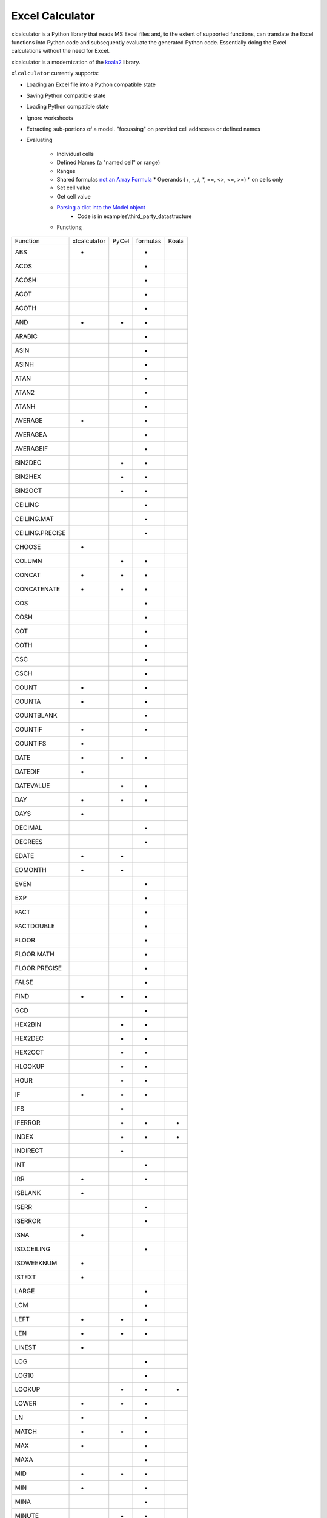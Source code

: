 
================
Excel Calculator
================


.. image:: https://travis-ci.org/bradbase/xlcalculator.png?branch=master
   :target: https://travis-ci.org/bradbase/xlcalculator

.. image:: https://coveralls.io/repos/github/bradbase/xlcalculator/badge.svg?branch=master
   :target: https://coveralls.io/github/bradbase/xlcalculator?branch=master

.. image:: https://img.shields.io/pypi/v/xlcalculator.svg
    :target: https://pypi.python.org/pypi/xlcalculator

.. image:: https://img.shields.io/pypi/pyversions/xlcalculator.svg
    :target: https://pypi.python.org/pypi/xlcalculator/

.. image:: https://img.shields.io/pypi/status/xlcalculator.svg
    :target: https://pypi.org/project/xlcalculator/

xlcalculator is a Python library that reads MS Excel files and, to the extent
of supported functions, can translate the Excel functions into Python code and
subsequently evaluate the generated Python code. Essentially doing the Excel
calculations without the need for Excel.

xlcalculator is a modernization of the
`koala2 <https://github.com/vallettea/koala>`_ library.

``xlcalculator`` currently supports:

* Loading an Excel file into a Python compatible state
* Saving Python compatible state
* Loading Python compatible state
* Ignore worksheets
* Extracting sub-portions of a model. "focussing" on provided cell addresses
  or defined names
* Evaluating

    * Individual cells
    * Defined Names (a "named cell" or range)
    * Ranges
    * Shared formulas `not an Array Formula <https://stackoverflow.com/questions/1256359/what-is-the-difference-between-a-shared-formula-and-an-array-formula>`_
      * Operands (+, -, /, \*, ==, <>, <=, >=)
      * on cells only
    * Set cell value
    * Get cell value
    * `Parsing a dict into the Model object <https://stackoverflow.com/questions/31260686/excel-formula-evaluation-in-pandas/61586912#61586912>`_
        * Code is in examples\\third_party_datastructure
    * Functions;

+-----------------+--------------+-------+----------+-------+
| Function        | xlcalculator | PyCel | formulas | Koala |
+-----------------+--------------+-------+----------+-------+
| ABS             |      *       |       |    *     |       |
+-----------------+--------------+-------+----------+-------+
| ACOS            |              |       |    *     |       |
+-----------------+--------------+-------+----------+-------+
| ACOSH           |              |       |    *     |       |
+-----------------+--------------+-------+----------+-------+
| ACOT            |              |       |    *     |       |
+-----------------+--------------+-------+----------+-------+
| ACOTH           |              |       |    *     |       |
+-----------------+--------------+-------+----------+-------+
| AND             |      *       |   *   |     *    |       |
+-----------------+--------------+-------+----------+-------+
| ARABIC          |              |       |    *     |       |
+-----------------+--------------+-------+----------+-------+
| ASIN            |              |       |    *     |       |
+-----------------+--------------+-------+----------+-------+
| ASINH           |              |       |    *     |       |
+-----------------+--------------+-------+----------+-------+
| ATAN            |              |       |    *     |       |
+-----------------+--------------+-------+----------+-------+
| ATAN2           |              |       |    *     |       |
+-----------------+--------------+-------+----------+-------+
| ATANH           |              |       |    *     |       |
+-----------------+--------------+-------+----------+-------+
| AVERAGE         |      *       |       |     *    |       |
+-----------------+--------------+-------+----------+-------+
| AVERAGEA        |              |       |     *    |       |
+-----------------+--------------+-------+----------+-------+
| AVERAGEIF       |              |       |     *    |       |
+-----------------+--------------+-------+----------+-------+
| BIN2DEC         |              |   *   |    *     |       |
+-----------------+--------------+-------+----------+-------+
| BIN2HEX         |              |   *   |    *     |       |
+-----------------+--------------+-------+----------+-------+
| BIN2OCT         |              |   *   |    *     |       |
+-----------------+--------------+-------+----------+-------+
| CEILING         |              |       |    *     |       |
+-----------------+--------------+-------+----------+-------+
| CEILING.MAT     |              |       |    *     |       |
+-----------------+--------------+-------+----------+-------+
| CEILING.PRECISE |              |       |    *     |       |
+-----------------+--------------+-------+----------+-------+
| CHOOSE          |      *       |       |          |       |
+-----------------+--------------+-------+----------+-------+
| COLUMN          |              |   *   |    *     |       |
+-----------------+--------------+-------+----------+-------+
| CONCAT          |      *       |   *   |    *     |       |
+-----------------+--------------+-------+----------+-------+
| CONCATENATE     |      *       |   *   |    *     |       |
+-----------------+--------------+-------+----------+-------+
| COS             |              |       |    *     |       |
+-----------------+--------------+-------+----------+-------+
| COSH            |              |       |    *     |       |
+-----------------+--------------+-------+----------+-------+
| COT             |              |       |    *     |       |
+-----------------+--------------+-------+----------+-------+
| COTH            |              |       |    *     |       |
+-----------------+--------------+-------+----------+-------+
| CSC             |              |       |    *     |       |
+-----------------+--------------+-------+----------+-------+
| CSCH            |              |       |    *     |       |
+-----------------+--------------+-------+----------+-------+
| COUNT           |      *       |       |    *     |       |
+-----------------+--------------+-------+----------+-------+
| COUNTA          |      *       |       |    *     |       |
+-----------------+--------------+-------+----------+-------+
| COUNTBLANK      |              |       |    *     |       |
+-----------------+--------------+-------+----------+-------+
| COUNTIF         |      *       |       |    *     |       |
+-----------------+--------------+-------+----------+-------+
| COUNTIFS        |      *       |       |          |       |
+-----------------+--------------+-------+----------+-------+
| DATE            |      *       |   *   |    *     |       |
+-----------------+--------------+-------+----------+-------+
| DATEDIF         |      *       |       |          |       |
+-----------------+--------------+-------+----------+-------+
| DATEVALUE       |              |   *   |    *     |       |
+-----------------+--------------+-------+----------+-------+
| DAY             |      *       |   *   |    *     |       |
+-----------------+--------------+-------+----------+-------+
| DAYS            |      *       |       |          |       |
+-----------------+--------------+-------+----------+-------+
| DECIMAL         |              |       |    *     |       |
+-----------------+--------------+-------+----------+-------+
| DEGREES         |              |       |    *     |       |
+-----------------+--------------+-------+----------+-------+
| EDATE           |      *       |   *   |          |       |
+-----------------+--------------+-------+----------+-------+
| EOMONTH         |      *       |   *   |          |       |
+-----------------+--------------+-------+----------+-------+
| EVEN            |              |       |    *     |       |
+-----------------+--------------+-------+----------+-------+
| EXP             |              |       |    *     |       |
+-----------------+--------------+-------+----------+-------+
| FACT            |              |       |    *     |       |
+-----------------+--------------+-------+----------+-------+
| FACTDOUBLE      |              |       |    *     |       |
+-----------------+--------------+-------+----------+-------+
| FLOOR           |              |       |    *     |       |
+-----------------+--------------+-------+----------+-------+
| FLOOR.MATH      |              |       |    *     |       |
+-----------------+--------------+-------+----------+-------+
| FLOOR.PRECISE   |              |       |    *     |       |
+-----------------+--------------+-------+----------+-------+
| FALSE           |              |       |    *     |       |
+-----------------+--------------+-------+----------+-------+
| FIND            |      *       |   *   |    *     |       |
+-----------------+--------------+-------+----------+-------+
| GCD             |              |       |    *     |       |
+-----------------+--------------+-------+----------+-------+
| HEX2BIN         |              |   *   |    *     |       |
+-----------------+--------------+-------+----------+-------+
| HEX2DEC         |              |   *   |    *     |       |
+-----------------+--------------+-------+----------+-------+
| HEX2OCT         |              |   *   |    *     |       |
+-----------------+--------------+-------+----------+-------+
| HLOOKUP         |              |   *   |    *     |       |
+-----------------+--------------+-------+----------+-------+
| HOUR            |              |   *   |    *     |       |
+-----------------+--------------+-------+----------+-------+
| IF              |      *       |   *   |    *     |       |
+-----------------+--------------+-------+----------+-------+
| IFS             |              |   *   |          |       |
+-----------------+--------------+-------+----------+-------+
| IFERROR         |              |   *   |    *     |   *   |
+-----------------+--------------+-------+----------+-------+
| INDEX           |              |   *   |    *     |   *   |
+-----------------+--------------+-------+----------+-------+
| INDIRECT        |              |   *   |          |       |
+-----------------+--------------+-------+----------+-------+
| INT             |              |       |    *     |       |
+-----------------+--------------+-------+----------+-------+
| IRR             |      *       |       |    *     |       |
+-----------------+--------------+-------+----------+-------+
| ISBLANK         |      *       |       |          |       |
+-----------------+--------------+-------+----------+-------+
| ISERR           |              |       |    *     |       |
+-----------------+--------------+-------+----------+-------+
| ISERROR         |              |       |    *     |       |
+-----------------+--------------+-------+----------+-------+
| ISNA            |      *       |       |          |       |
+-----------------+--------------+-------+----------+-------+
| ISO.CEILING     |              |       |    *     |       |
+-----------------+--------------+-------+----------+-------+
| ISOWEEKNUM      |      *       |       |          |       |
+-----------------+--------------+-------+----------+-------+
| ISTEXT          |      *       |       |          |       |
+-----------------+--------------+-------+----------+-------+
| LARGE           |              |       |    *     |       |
+-----------------+--------------+-------+----------+-------+
| LCM             |              |       |    *     |       |
+-----------------+--------------+-------+----------+-------+
| LEFT            |      *       |   *   |    *     |       |
+-----------------+--------------+-------+----------+-------+
| LEN             |      *       |   *   |    *     |       |
+-----------------+--------------+-------+----------+-------+
| LINEST          |      *       |       |          |       |
+-----------------+--------------+-------+----------+-------+
| LOG             |              |       |    *     |       |
+-----------------+--------------+-------+----------+-------+
| LOG10           |              |       |    *     |       |
+-----------------+--------------+-------+----------+-------+
| LOOKUP          |              |   *   |    *     |   *   |
+-----------------+--------------+-------+----------+-------+
| LOWER           |      *       |   *   |    *     |       |
+-----------------+--------------+-------+----------+-------+
| LN              |      *       |       |    *     |       |
+-----------------+--------------+-------+----------+-------+
| MATCH           |      *       |   *   |    *     |       |
+-----------------+--------------+-------+----------+-------+
| MAX             |      *       |       |    *     |       |
+-----------------+--------------+-------+----------+-------+
| MAXA            |              |       |    *     |       |
+-----------------+--------------+-------+----------+-------+
| MID             |      *       |   *   |    *     |       |
+-----------------+--------------+-------+----------+-------+
| MIN             |      *       |       |    *     |       |
+-----------------+--------------+-------+----------+-------+
| MINA            |              |       |    *     |       |
+-----------------+--------------+-------+----------+-------+
| MINUTE          |              |   *   |    *     |       |
+-----------------+--------------+-------+----------+-------+
| MOD             |      *       |       |    *     |       |
+-----------------+--------------+-------+----------+-------+
| MONTH           |      *       |   *   |    *     |       |
+-----------------+--------------+-------+----------+-------+
| MROUND          |              |       |    *     |       |
+-----------------+--------------+-------+----------+-------+
| NA              |      *       |       |    *     |       |
+-----------------+--------------+-------+----------+-------+
| NOT             |              |   *   |    *     |       |
+-----------------+--------------+-------+----------+-------+
| NOW             |      *       |   *   |    *     |       |
+-----------------+--------------+-------+----------+-------+
| NPV             |      *       |       |    *     |       |
+-----------------+--------------+-------+----------+-------+
| OCT2BIN         |              |   *   |    *     |       |
+-----------------+--------------+-------+----------+-------+
| OCT2DEC         |              |   *   |    *     |       |
+-----------------+--------------+-------+----------+-------+
| OCT2HEX         |              |   *   |    *     |       |
+-----------------+--------------+-------+----------+-------+
| ODD             |              |       |    *     |       |
+-----------------+--------------+-------+----------+-------+
| OFFSET          |              |   *   |          |   *   |
+-----------------+--------------+-------+----------+-------+
| OR              |      *       |   *   |    *     |       |
+-----------------+--------------+-------+----------+-------+
| PI              |      *       |       |    *     |       |
+-----------------+--------------+-------+----------+-------+
| PMT             |      *       |       |          |       |
+-----------------+--------------+-------+----------+-------+
| POWER           |      *       |       |    *     |       |
+-----------------+--------------+-------+----------+-------+
| RADIANS         |              |       |    *     |       |
+-----------------+--------------+-------+----------+-------+
| RAND            |              |       |    *     |       |
+-----------------+--------------+-------+----------+-------+
| RANDBETWEEN     |              |       |    *     |       |
+-----------------+--------------+-------+----------+-------+
| REPLACE         |      *       |   *   |    *     |       |
+-----------------+--------------+-------+----------+-------+
| RIGHT           |      *       |   *   |    *     |       |
+-----------------+--------------+-------+----------+-------+
| ROMAN           |              |       |    *     |       |
+-----------------+--------------+-------+----------+-------+
| ROUND           |      *       |       |    *     |       |
+-----------------+--------------+-------+----------+-------+
| ROUNDDOWN       |      *       |       |    *     |       |
+-----------------+--------------+-------+----------+-------+
| ROUNDUP         |      *       |       |    *     |       |
+-----------------+--------------+-------+----------+-------+
| ROW             |              |   *   |    *     |       |
+-----------------+--------------+-------+----------+-------+
| SEC             |              |       |    *     |       |
+-----------------+--------------+-------+----------+-------+
| SECH            |              |       |    *     |       |
+-----------------+--------------+-------+----------+-------+
| SECOND          |              |   *   |    *     |       |
+-----------------+--------------+-------+----------+-------+
| SIGN            |              |       |    *     |       |
+-----------------+--------------+-------+----------+-------+
| SIN             |              |       |    *     |       |
+-----------------+--------------+-------+----------+-------+
| SINH            |              |       |    *     |       |
+-----------------+--------------+-------+----------+-------+
| SLN             |      *       |       |          |       |
+-----------------+--------------+-------+----------+-------+
| SMALL           |              |       |    *     |       |
+-----------------+--------------+-------+----------+-------+
| SQRT            |      *       |       |    *     |       |
+-----------------+--------------+-------+----------+-------+
| SQRTPI          |              |       |    *     |       |
+-----------------+--------------+-------+----------+-------+
| SUM             |      *       |       |    *     |       |
+-----------------+--------------+-------+----------+-------+
| SUMIF           |      *       |       |    *     |       |
+-----------------+--------------+-------+----------+-------+
| SUMIFS          |      *       |       |          |       |
+-----------------+--------------+-------+----------+-------+
| SUMPRODUCT      |      *       |       |    *     |       |
+-----------------+--------------+-------+----------+-------+
| SWITCH          |              |       |    *     |       |
+-----------------+--------------+-------+----------+-------+
| TAN             |              |       |    *     |       |
+-----------------+--------------+-------+----------+-------+
| TANH            |              |       |    *     |       |
+-----------------+--------------+-------+----------+-------+
| TIME            |              |       |    *     |       |
+-----------------+--------------+-------+----------+-------+
| TIMEVALUE       |              |   *   |    *     |       |
+-----------------+--------------+-------+----------+-------+
| TODAY           |      *       |   *   |    *     |       |
+-----------------+--------------+-------+----------+-------+
| TRIM            |      *       |   *   |    *     |       |
+-----------------+--------------+-------+----------+-------+
| TRUE            |              |       |    *     |       |
+-----------------+--------------+-------+----------+-------+
| TRUNC           |      *       |       |    *     |       |
+-----------------+--------------+-------+----------+-------+
| UPPER           |      *       |   *   |    *     |       |
+-----------------+--------------+-------+----------+-------+
| VALUE           |              |   *   |          |       |
+-----------------+--------------+-------+----------+-------+
| VDB             |      *       |       |          |       |
+-----------------+--------------+-------+----------+-------+
| VLOOKUP         |      *       |   *   |    *     |       |
+-----------------+--------------+-------+----------+-------+
| WEEKDAY         |      *       |   *   |          |       |
+-----------------+--------------+-------+----------+-------+
| XIRR            |              |       |    *     |       |
+-----------------+--------------+-------+----------+-------+
| XNPV            |      *       |       |    *     |       |
+-----------------+--------------+-------+----------+-------+
| XOR             |              |   *   |    *     |       |
+-----------------+--------------+-------+----------+-------+
| YEAR            |      *       |   *   |    *     |       |
+-----------------+--------------+-------+----------+-------+
| YEARFRAC        |      *       |   *   |    *     |       |
+-----------------+--------------+-------+----------+-------+

        * LN
            - Python Math.log() differs from Excel LN. Currently returning
              Math.log()
        * VLOOKUP
          - Exact match only
        * YEARFRAC
          - Basis 1, Actual/actual, is only within 3 decimal places

Not currently supported:

  * Array Formulas or CSE Formulas (not a shared formula): https://stackoverflow.com/questions/1256359/what-is-the-difference-between-a-shared-formula-and-an-array-formula or https://support.office.com/en-us/article/guidelines-and-examples-of-array-formulas-7d94a64e-3ff3-4686-9372-ecfd5caa57c7#ID0EAAEAAA=Office_2013_-_Office_2019)

      * Functions required to complete testing as per Microsoft Office Help
        website for SQRT and LN
      * EXP
      * DB

Run tests
---------

Setup your environment::

  virtualenv -p 3.7 ve
  ve/bin/pip install -e .[test]

From the root xlcalculator directory::

  ve/bin/py.test -rw -s --tb=native

Or simply use ``tox``::

  tox


Run Example
-----------

From the examples/common_use_case directory::

  python use_case_01.py



Adding/Registering Excel Functions
----------------------------------

Excel function support can be easily added.

Fundamental function support is found in the xlfunctions directory. The
functions are thematically organised in modules.

Excel functions can be added by any code using the
``xlfunctions.xl.register()`` decorator. Here is a simple example:

.. code-block:: Python

  from xlcalculator.xlfunctions import xl

  @xl.register()
  @xl.validate_args
  def ADDONE(num: xl.Number):
      return num + 1

The `@xl.validate_args` decorator will ensure that the annotated arguments are
converted and validated. For example, even if you pass in a string, it is
converted to a number (in typical Excel fashion):

.. code-block:: Python

  >>> ADDONE(1):
  2
  >>> ADDONE('1'):
  2

If you would like to contribute functions, please create a pull request. All
new functions should be accompanied by sufficient tests to cover the
functionality. Tests need to be written for both the Python implementation of
the function (tests/xlfunctions) and a comparison with Excel
(tests/xlfunctions_vs_excel).



Excel number precision
----------------------

Excel number precision is a complex discussion.

It has been discussed in a `Wikipedia
page <https://en.wikipedia.org/wiki/Numeric_precision_in_Microsoft_Excel>`_.

The fundamentals come down to floating point numbers and a contention between
how they are represented in memory Vs how they are stored on disk Vs how they
are presented on screen. A `Microsoft
article <https://www.microsoft.com/en-us/microsoft-365/blog/2008/04/10/understanding-floating-point-precision-aka-why-does-excel-give-me-seemingly-wrong-answers/>`_
explains the contention.

This project is attempting to take care while reading numbers from the Excel
file to try and remove a variety of representation errors.

Further work will be required to keep numbers in-line with Excel throughout
different transformations.

From what I can determine this requires a low-level implementation of a
numeric datatype (C or C++, Cython??) to replicate its behaviour. Python
built-in numeric types don't replicate behaviours appropriately.


Unit testing Excel formulas directly from the workbook.
-------------------------------------------------------

If you are interested in unit testing formulas in your workbook, you can use
`FlyingKoala <https://github.com/bradbase/flyingkoala>`_. An example on how can
be found
`here <https://github.com/bradbase/flyingkoala/tree/master/flyingkoala/unit_testing_formulas>`_.


TODO
----

- Do not treat ranges as a granular AST node ut instead as an operation ":" of
  two cell references to create the range. That will make implementing
  features like ``A1:OFFSET(...)`` easy to implement.

- Support for alternative range evaluation: by ref (pointer), by expr (lazy
  eval) and current eval mode.

    * Pointers would allow easy implementations of functions like OFFSET().

    * Lazy evals will allow efficient implementation of IF() since execution
      of true and false expressions can be delayed until it is decided which
      expression is needed.

- Implement array functions. It is really not that hard once a proper
  RangeData class has been implemented on which one can easily act with scalar
  functions.

- Improve testing

- Refactor model and evaluator to use pass-by-object-reference for values of
  cells which then get "used"/referenced by ranges, defined names and formulas

- Handle multi-file addresses

- Improve integration with pyopenxl for reading and writing files `xample of
  problem space <https://stackoverflow.com/questions/40248564/pre-calculate-excel-formulas-when-exporting-data-with-python>`_

